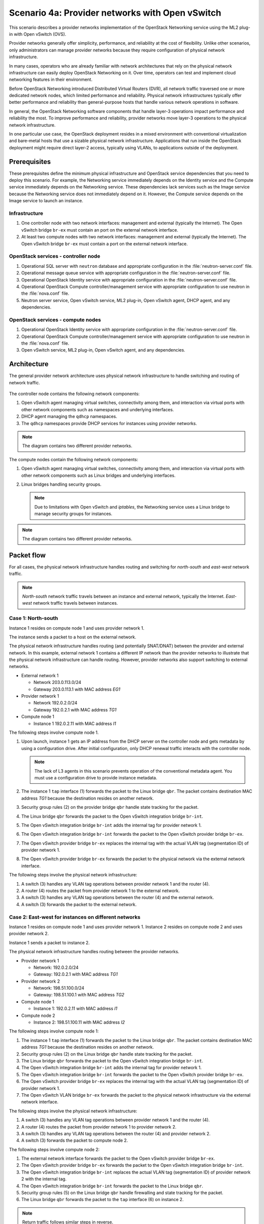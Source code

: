 ================================================
Scenario 4a: Provider networks with Open vSwitch
================================================

This scenario describes a provider networks implementation of the
OpenStack Networking service using the ML2 plug-in with Open vSwitch (OVS).

Provider networks generally offer simplicity, performance, and reliability at
the cost of flexibility. Unlike other scenarios, only administrators can
manage provider networks because they require configuration of physical
network infrastructure.

In many cases, operators who are already familiar with network architectures
that rely on the physical network infrastructure can easily deploy OpenStack
Networking on it. Over time, operators can test and implement cloud
networking features in their environment.

Before OpenStack Networking introduced Distributed Virtual Routers (DVR), all
network traffic traversed one or more dedicated network nodes, which limited
performance and reliability. Physical network infrastructures typically offer
better performance and reliability than general-purpose hosts that handle
various network operations in software.

In general, the OpenStack Networking software components that handle layer-3
operations impact performance and reliability the most. To improve performance
and reliability, provider networks move layer-3 operations to the physical
network infrastructure.

In one particular use case, the OpenStack deployment resides in a mixed
environment with conventional virtualization and bare-metal hosts that use a
sizable physical network infrastructure. Applications that run inside the
OpenStack deployment might require direct layer-2 access, typically using
VLANs, to applications outside of the deployment.

Prerequisites
~~~~~~~~~~~~~

These prerequisites define the minimum physical infrastructure and OpenStack
service dependencies that you need to deploy this scenario. For example, the
Networking service immediately depends on the Identity service and the Compute
service immediately depends on the Networking service. These dependencies lack
services such as the Image service because the Networking service does not
immediately depend on it. However, the Compute service depends on the Image
service to launch an instance.

Infrastructure
--------------

#. One controller node with two network interfaces: management and
   external (typically the Internet). The Open vSwitch bridge ``br-ex``
   must contain an port on the external network interface.

#. At least two compute nodes with two network interfaces: management
   and external (typically the Internet). The Open vSwitch bridge
   ``br-ex`` must contain a port on the external network interface.

.. figure:: figures/scenario-provider-hw.png
   :alt: Hardware layout

.. figure:: figures/scenario-provider-networks.png
   :alt: Network layout

.. image:: figures/scenario-provider-ovs-services.png
   :alt: Service layout

OpenStack services - controller node
------------------------------------

#.  Operational SQL server with ``neutron`` database and appropriate
    configuration in the :file:`neutron-server.conf` file.

#.  Operational message queue service with appropriate configuration in
    the :file:`neutron-server.conf` file.

#.  Operational OpenStack Identity service with appropriate
    configuration in the :file:`neutron-server.conf` file.

#.  Operational OpenStack Compute controller/management service with
    appropriate configuration to use neutron in the :file:`nova.conf` file.

#.  Neutron server service, Open vSwitch service, ML2 plug-in, Open
    vSwitch agent, DHCP agent, and any dependencies.

OpenStack services - compute nodes
----------------------------------

#.  Operational OpenStack Identity service with appropriate
    configuration in the :file:`neutron-server.conf` file.

#.  Operational OpenStack Compute controller/management service with
    appropriate configuration to use neutron in the :file:`nova.conf` file.

#.  Open vSwitch service, ML2 plug-in, Open vSwitch agent, and any
    dependencies.

Architecture
~~~~~~~~~~~~

The general provider network architecture uses physical network
infrastructure to handle switching and routing of network traffic.

.. figure:: figures/scenario-provider-general.png
   :alt: Architecture overview

The controller node contains the following network components:

#. Open vSwitch agent managing virtual switches, connectivity among
   them, and interaction via virtual ports with other network components
   such as namespaces and underlying interfaces.

#. DHCP agent managing the ``qdhcp`` namespaces.

#. The ``qdhcp`` namespaces provide DHCP services for instances using
   provider networks.

.. figure:: figures/scenario-provider-ovs-controller1.png
   :alt: Controller node components - overview

.. figure:: figures/scenario-provider-ovs-controller2.png
   :alt: Controller node components - connectivity

.. note::
   The diagram contains two different provider networks.

The compute nodes contain the following network components:

#. Open vSwitch agent managing virtual switches, connectivity among
   them, and interaction via virtual ports with other network components
   such as Linux bridges and underlying interfaces.

#. Linux bridges handling security groups.

   .. note::
      Due to limitations with Open vSwitch and *iptables*, the Networking
      service uses a Linux bridge to manage security groups for instances.

.. figure:: figures/scenario-provider-ovs-compute1.png
   :alt: Compute node components - overview

.. figure:: figures/scenario-provider-ovs-compute2.png
   :alt: Compute node components - connectivity

.. note::
   The diagram contains two different provider networks.

Packet flow
~~~~~~~~~~~

For all cases, the physical network infrastructure handles routing and
switching for *north-south* and *east-west* network traffic.

.. note::
   *North-south* network traffic travels between an instance and
   external network, typically the Internet. *East-west* network
   traffic travels between instances.

Case 1: North-south
-------------------

Instance 1 resides on compute node 1 and uses provider network 1.

The instance sends a packet to a host on the external network.

The physical network infrastructure handles routing (and potentially SNAT/DNAT)
between the provider and external network. In this example, external network
1 contains a different IP network than the provider networks to illustrate
that the physical network infrastructure can handle routing. However, provider
networks also support switching to external networks.

* External network 1

  * Network 203.0.113.0/24

  * Gateway 203.0.113.1 with MAC address *EG1*

* Provider network 1

  * Network 192.0.2.0/24

  * Gateway 192.0.2.1 with MAC address *TG1*

* Compute node 1

  * Instance 1 192.0.2.11 with MAC address *I1*

The following steps involve compute node 1.

#. Upon launch, instance 1 gets an IP address from the DHCP server on the
   controller node and gets metadata by using a configuration drive. After
   initial configuration, only DHCP renewal traffic interacts with the
   controller node.

   .. note::
      The lack of L3 agents in this scenario prevents operation of the
      conventional metadata agent. You must use a configuration drive to
      provide instance metadata.

#. The instance 1 ``tap`` interface (1) forwards the packet to the Linux
   bridge ``qbr``. The packet contains destination MAC address *TG1*
   because the destination resides on another network.

#. Security group rules (2) on the provider bridge ``qbr`` handle state
   tracking for the packet.

#. The Linux bridge ``qbr`` forwards the packet to the Open vSwitch integration
   bridge ``br-int``.

#. The Open vSwitch integration bridge ``br-int`` adds the internal tag for
   provider network 1.

#. The Open vSwitch integration bridge ``br-int`` forwards the packet to the
   Open vSwitch provider bridge ``br-ex``.

#. The Open vSwitch provider bridge ``br-ex`` replaces the internal tag with
   the actual VLAN tag (segmentation ID) of provider network 1.

#. The Open vSwitch provider bridge ``br-ex`` forwards the packet to the
   physical network via the external network interface.

The following steps involve the physical network infrastructure:

#. A switch (3) handles any VLAN tag operations between provider network 1
   and the router (4).

#. A router (4) routes the packet from provider network 1 to the external
   network.

#. A switch (3) handles any VLAN tag operations between the router (4) and
   the external network.

#. A switch (3) forwards the packet to the external network.

.. figure:: figures/scenario-provider-ovs-flowns1.png
   :alt: Network traffic flow - north/south

Case 2: East-west for instances on different networks
-----------------------------------------------------

Instance 1 resides on compute node 1 and uses provider network 1. Instance 2
resides on compute node 2 and uses provider network 2.

Instance 1 sends a packet to instance 2.

The physical network infrastructure handles routing between the provider
networks.

* Provider network 1

  * Network: 192.0.2.0/24

  * Gateway: 192.0.2.1 with MAC address *TG1*

* Provider network 2

  * Network: 198.51.100.0/24

  * Gateway: 198.51.100.1 with MAC address *TG2*

* Compute node 1

  * Instance 1: 192.0.2.11 with MAC address *I1*

* Compute node 2

  * Instance 2: 198.51.100.11 with MAC address *I2*

The following steps involve compute node 1:

#. The instance 1 ``tap`` interface (1) forwards the packet to the Linux
   bridge ``qbr``. The packet contains destination MAC address *TG1*
   because the destination resides on another network.

#. Security group rules (2) on the Linux bridge ``qbr`` handle state tracking
   for the packet.

#. The Linux bridge ``qbr`` forwards the packet to the Open vSwitch
   integration bridge ``br-int``.

#. The Open vSwitch integration bridge ``br-int`` adds the internal tag for
   provider network 1.

#. The Open vSwitch integration bridge ``br-int`` forwards the packet to
   the Open vSwitch provider bridge ``br-ex``.

#. The Open vSwitch provider bridge ``br-ex`` replaces the internal tag
   with the actual VLAN tag (segmentation ID) of provider network 1.

#. The Open vSwitch VLAN bridge ``br-ex`` forwards the packet to the
   physical network infrastructure via the external network interface.

The following steps involve the physical network infrastructure:

#. A switch (3) handles any VLAN tag operations between provider network 1
   and the router (4).

#. A router (4) routes the packet from provider network 1 to provider
   network 2.

#. A switch (3) handles any VLAN tag operations between the router (4) and
   provider network 2.

#. A switch (3) forwards the packet to compute node 2.

The following steps involve compute node 2:

#. The external network interface forwards the packet to the Open vSwitch
   provider bridge ``br-ex``.

#. The Open vSwitch provider bridge ``br-ex`` forwards the packet to the
   Open vSwitch integration bridge ``br-int``.

#. The Open vSwitch integration bridge ``br-int`` replaces the actual
   VLAN tag (segmentation ID) of provider network 2 with the internal tag.

#. The Open vSwitch integration bridge ``br-int`` forwards the packet to
   the Linux bridge ``qbr``.

#. Security group rules (5) on the Linux bridge ``qbr`` handle firewalling
   and state tracking for the packet.

#. The Linux bridge ``qbr`` forwards the packet to the ``tap`` interface (6)
   on instance 2.

.. note::
   Return traffic follows similar steps in reverse.

.. image:: figures/scenario-provider-ovs-flowew1.png
   :alt: Network traffic flow - east/west for instances on different networks

Case 3: East-west for instances on the same network
---------------------------------------------------

Instance 1 resides on compute node 1 and uses provider network 1. Instance 2
resides on compute node 2 and uses provider network 1.

Instance 1 sends a packet to instance 2.

The physical network infrastructure handles switching within the provider
network.

* Provider network 1

  * Network: 192.0.2.0/24

* Compute node 1

  * Instance 1: 192.0.2.11 with MAC address *I1*

* Compute node 2

  * Instance 2: 192.0.2.12 with MAC address *I2*

The following steps involve compute node 1:

#. The instance 1 ``tap`` interface (1) forwards the packet to the VLAN
   bridge ``qbr``. The packet contains destination MAC address *I2*
   because the destination resides on the same network.

#. Security group rules (2) on the provider bridge ``qbr`` handle state tracking
   for the packet.

#. The Linux bridge ``qbr`` forwards the packet to the Open vSwitch
   integration bridge ``br-int``.

#. The Open vSwitch integration bridge ``br-int`` adds the internal tag for
   provider network 1.

#. The Open vSwitch integration bridge ``br-int`` forwards the packet to
   the Open vSwitch provider bridge ``br-ex``.

#. The Open vSwitch provider bridge ``br-ex`` replaces the internal tag
   with the actual VLAN tag (segmentation ID) of provider network 1.

#. The Open vSwitch VLAN bridge ``br-ex`` forwards the packet to the
   physical network infrastructure via the external network interface.

The following steps involve the physical network infrastructure:

#. A switch (3) forwards the packet from compute node 1 to compute node 2.

The following steps involve compute node 2:

#. The external network interface forwards the packet to the Open vSwitch
   provider bridge ``br-ex``.

#. The Open vSwitch provider bridge ``br-ex`` forwards the packet to the
   Open vSwitch integration bridge ``br-int``.

#. The Open vSwitch integration bridge ``br-int`` replaces the actual
   VLAN tag (segmentation ID) of provider network 1 with the internal tag.

#. The Open vSwitch integration bridge ``br-int`` forwards the packet to
   the Linux bridge ``qbr``.

#. Security group rules (4) on the Linux bridge ``qbr`` handle firewalling
   and state tracking for the packet.

#. The Linux bridge ``qbr`` forwards the packet to the ``tap`` interface (5)
   on instance 2.

.. note::
   Return traffic follows similar steps in reverse.

.. image:: figures/scenario-provider-ovs-flowew2.png
   :alt: Network traffic flow - east/west for instances on the same network

Example configuration
~~~~~~~~~~~~~~~~~~~~~

Use the following example configuration as a template to deploy this
scenario in your environment.

Controller node
---------------

#. Configure the kernel to disable reverse path filtering. Edit the
   :file:`/etc/sysctl.conf` file::

      net.ipv4.conf.default.rp_filter=0
      net.ipv4.conf.all.rp_filter=0

#. Load the new kernel configuration::

      $ sysctl -p

#. Configure base options. Edit the :file:`/etc/neutron/neutron.conf` file::

      [DEFAULT]
      core_plugin = ml2
      service_plugins =

   .. note::
      The ``service_plugins`` option contains no value because the
      Networking service does not provide layer-3 services such as
      routing.

#. Configure the ML2 plug-in. Edit the
   :file:`/etc/neutron/plugins/ml2/ml2\_conf.ini` file::

      [ml2]
      type_drivers = flat,vlan
      tenant_network_types =
      mechanism_drivers = openvswitch

      [ml2_type_flat]
      flat_networks = external

      [ml2_type_vlan]
      network_vlan_ranges = external

      [securitygroup]
      firewall_driver = neutron.agent.linux.iptables_firewall.OVSHybridIptablesFirewallDriver
      enable_security_group = True
      enable_ipset = True

      [ovs]
      bridge_mappings = external:br-ex

   .. note::
      The ``tenant_network_types`` option contains no value because the
      architecture does not support project (private) networks.

#. Configure the DHCP agent. Edit the :file:`/etc/neutron/dhcp\_agent.ini`
   file::

      [DEFAULT]
      verbose = True
      interface_driver = neutron.agent.linux.interface.OVSInterfaceDriver
      dhcp_driver = neutron.agent.linux.dhcp.Dnsmasq
      dhcp_delete_namespaces = True

#. Start the following service:

   - Open vSwitch

#. Create the Open vSwitch provider bridge ``br-ex``::

      $ ovs-vsctl add-br br-ex

#. Add the external network interface as a port on the Open vSwitch provider
   bridge ``br-ex``::

      $ ovs-vsctl add-port br-ex EXTERNAL_NETWORK_INTERFACE

   Replace ``EXTERNAL_NETWORK_INTERFACE`` with the respective
   underlying network interface name. For example, ``eth1``.

#. Start the following services:

   -  Server
   -  Open vSwitch agent
   -  DHCP agent

Compute nodes
-------------

#. Configure the kernel to disable reverse path filtering. Edit the
   :file:`/etc/sysctl.conf` file::

      net.ipv4.conf.default.rp_filter=0
      net.ipv4.conf.all.rp_filter=0

#. Load the new kernel configuration::

      $ sysctl -p

#. Configure base options. Edit the :file:`/etc/neutron/neutron.conf` file::

      [DEFAULT]
      core_plugin = ml2
      service_plugins =

   .. note::
      The ``service_plugins`` option contains no value because the
      Networking service does not provide layer-3 services such as
      routing.

#. Configure the ML2 plug-in. Edit the
   :file:`/etc/neutron/plugins/ml2/ml2\_conf.ini` file::

      [ml2]
      type_drivers = flat,vlan
      tenant_network_types =
      mechanism_drivers = openvswitch

      [ml2_type_flat]
      flat_networks = external

      [ml2_type_vlan]
      network_vlan_ranges = external

      [securitygroup]
      firewall_driver = neutron.agent.linux.iptables_firewall.OVSHybridIptablesFirewallDriver
      enable_security_group = True
      enable_ipset = True

      [ovs]
      bridge_mappings = external:br-ex

   .. note::
      The ``tenant_network_types`` option contains no value because the
      architecture does not support project (private) networks.

#. Start the following service:

   - Open vSwitch

#. Create the Open vSwitch provider bridge ``br-ex``::

      $ ovs-vsctl add-br br-ex

#. Add the external network interface as a port on the Open vSwitch provider
   bridge ``br-ex``::

      $ ovs-vsctl add-port br-ex EXTERNAL_NETWORK_INTERFACE

   Replace ``EXTERNAL_NETWORK_INTERFACE`` with the respective
   underlying network interface name. For example, ``eth1``.

#. Start the following services:

   -  Open vSwitch agent

Verify service operation
------------------------

#. Source the administrative project credentials.

#. Verify presence and operation of the agents::

      $ neutron agent-list
      +--------------------------------------+--------------------+------------+-------+----------------+---------------------------+
      | id                                   | agent_type         | host       | alive | admin_state_up | binary                    |
      +--------------------------------------+--------------------+------------+-------+----------------+---------------------------+
      | 1c5eca1c-3672-40ae-93f1-6bde214fa303 | DHCP agent         | controller | :-)   | True           | neutron-dhcp-agent        |
      | 6129b1ec-9946-4ec5-a4bd-460ca83a40cb | Open vSwitch agent | compute1   | :-)   | True           | neutron-openvswitch-agent |
      | 8a3fc26a-9268-416d-9d29-6d44f0e4a24f | Open vSwitch agent | compute2   | :-)   | True           | neutron-openvswitch-agent |
      +--------------------------------------+--------------------+------------+-------+----------------+---------------------------+

Create initial networks
-----------------------

This example creates a provider network using VLAN 101 and IP network
203.0.113.0/24. Change the VLAN ID and IP network to values that are
appropriate for your environment.

#. Source the administrative project credentials.

#. Create a provider network::

      $ neutron net-create provider-101 --shared \
      --provider:physical_network external --provider:network_type vlan \
      --provider:segmentation_id 101
      Created a new network:
      +---------------------------+--------------------------------------+
      | Field                     | Value                                |
      +---------------------------+--------------------------------------+
      | admin_state_up            | True                                 |
      | id                        | 8b868082-e312-4110-8627-298109d4401c |
      | name                      | provider-101                         |
      | provider:network_type     | vlan                                 |
      | provider:physical_network | external                             |
      | provider:segmentation_id  | 101                                  |
      | router:external           | False                                |
      | shared                    | True                                 |
      | status                    | ACTIVE                               |
      | subnets                   |                                      |
      | tenant_id                 | e0bddbc9210d409795887175341b7098     |
      +---------------------------+--------------------------------------+

   .. note::
      The ``shared`` option allows any project to use this network.

#. Create a subnet on the provider network::

      $ neutron subnet-create provider-101 203.0.113.0/24 --gateway 203.0.113.1
      Created a new subnet:
      +-------------------+--------------------------------------------------+
      | Field             | Value                                            |
      +-------------------+--------------------------------------------------+
      | allocation_pools  | {"start": "203.0.113.2", "end": "203.0.113.254"} |
      | cidr              | 203.0.113.0/24                                   |
      | dns_nameservers   |                                                  |
      | enable_dhcp       | True                                             |
      | gateway_ip        | 203.0.113.1                                      |
      | host_routes       |                                                  |
      | id                | 0443aeb0-1c6b-4d95-a464-c551c47a0a80             |
      | ip_version        | 4                                                |
      | ipv6_address_mode |                                                  |
      | ipv6_ra_mode      |                                                  |
      | name              |                                                  |
      | network_id        | 8b868082-e312-4110-8627-298109d4401c             |
      | tenant_id         | e0bddbc9210d409795887175341b7098                 |
      +-------------------+--------------------------------------------------+

Verify operation
----------------

#. On the controller node, verify creation of the ``qdhcp`` namespace::

      $ ip netns
      qdhcp-8b868082-e312-4110-8627-298109d4401c

   .. note::
      The ``qdhcp`` namespace might not exist until launching an instance.

#. Source the credentials for a non-privileged project. The following
   steps use the ``demo`` project.

#. Create the appropriate security group rules to allow ping and SSH
   access to the instance.

#. Launch an instance with an interface on the provider network.

#. Test connectivity to the instance::

      $ ping -c 4 203.0.113.2
      PING 203.0.113.2 (203.0.113.2) 56(84) bytes of data.
      64 bytes from 203.0.113.2: icmp_req=1 ttl=63 time=3.18 ms
      64 bytes from 203.0.113.2: icmp_req=2 ttl=63 time=0.981 ms
      64 bytes from 203.0.113.2: icmp_req=3 ttl=63 time=1.06 ms
      64 bytes from 203.0.113.2: icmp_req=4 ttl=63 time=0.929 ms

      --- 203.0.113.2 ping statistics ---
      4 packets transmitted, 4 received, 0% packet loss, time 3002ms
      rtt min/avg/max/mdev = 0.929/1.539/3.183/0.951 ms

#. Obtain access to the instance.

#. Test connectivity to the Internet from the instance::

      $ ping -c 4 openstack.org
      PING openstack.org (174.143.194.225) 56(84) bytes of data.
      64 bytes from 174.143.194.225: icmp_req=1 ttl=53 time=17.4 ms
      64 bytes from 174.143.194.225: icmp_req=2 ttl=53 time=17.5 ms
      64 bytes from 174.143.194.225: icmp_req=3 ttl=53 time=17.7 ms
      64 bytes from 174.143.194.225: icmp_req=4 ttl=53 time=17.5 ms

      --- openstack.org ping statistics ---
      4 packets transmitted, 4 received, 0% packet loss, time 3003ms
      rtt min/avg/max/mdev = 17.431/17.575/17.734/0.143 ms
